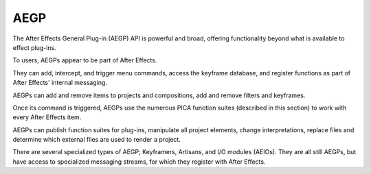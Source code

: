 .. _aegps/aegps:

AEGP
################################################################################

The After Effects General Plug-in (AEGP) API is powerful and broad, offering functionality beyond what is available to effect plug-ins.

To users, AEGPs appear to be part of After Effects.

They can add, intercept, and trigger menu commands, access the keyframe database, and register functions as part of After Effects' internal messaging.

AEGPs can add and remove items to projects and compositions, add and remove filters and keyframes.

Once its command is triggered, AEGPs use the numerous PICA function suites (described in this section) to work with every After Effects item.

AEGPs can publish function suites for plug-ins, manipulate all project elements, change interpretations, replace files and determine which external files are used to render a project.

There are several specialized types of AEGP; Keyframers, Artisans, and I/O modules (AEIOs). They are all still AEGPs, but have access to specialized messaging streams, for which they register with After Effects.
